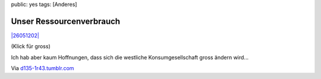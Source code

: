 public: yes
tags: [Anderes]

Unser Ressourcenverbrauch
=========================

`|26051202| <http://blog.ich-wars-nicht.ch/wp-content/uploads/2009/04/26051202.jpg>`_

(Klick für gross)

Ich hab aber kaum Hoffnungen, dass sich die westliche Konsumgesellschaft
gross ändern wird...

Via `d135-1r43.tumblr.com <http://d135-1r43.tumblr.com/>`_

.. |26051202| image:: http://blog.ich-wars-nicht.ch/wp-content/uploads/2009/04/26051202-300x183.jpg

